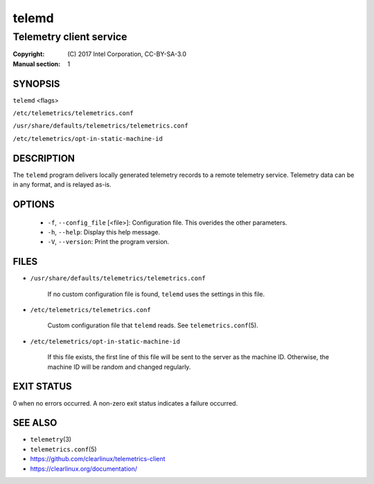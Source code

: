 ======
telemd
======

------------------------
Telemetry client service
------------------------

:Copyright: \(C) 2017 Intel Corporation, CC-BY-SA-3.0
:Manual section: 1


SYNOPSIS
========

``telemd`` \<flags\>

``/etc/telemetrics/telemetrics.conf``

``/usr/share/defaults/telemetrics/telemetrics.conf``

``/etc/telemetrics/opt-in-static-machine-id``


DESCRIPTION
===========

The ``telemd`` program delivers locally generated telemetry records to a remote
telemetry service. Telemetry data can be in any format, and is relayed as-is.


OPTIONS
=======

  * ``-f``, ``--config_file`` \[\<file\>\]:
    Configuration file. This overides the other parameters.

  * ``-h``, ``--help``:
    Display this help message.

  * ``-V``, ``--version``:
    Print the program version.


FILES
=====

* ``/usr/share/defaults/telemetrics/telemetrics.conf``

    If no custom configuration file is found, ``telemd`` uses the
    settings in this file.

* ``/etc/telemetrics/telemetrics.conf``

    Custom configuration file that ``telemd`` reads. See ``telemetrics.conf``\(5).


* ``/etc/telemetrics/opt-in-static-machine-id``

    If this file exists, the first line of this file will be sent to
    the server as the machine ID. Otherwise, the machine ID will be
    random and changed regularly.


EXIT STATUS
===========

0 when no errors occurred. A non-zero exit status indicates a failure occurred.


SEE ALSO
========

* ``telemetry``\(3)
* ``telemetrics.conf``\(5)
* https://github.com/clearlinux/telemetrics-client
* https://clearlinux.org/documentation/

